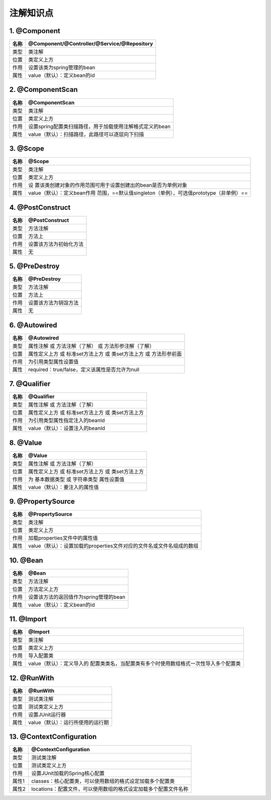 注解知识点
======================

1. @Component
--------------------------------

==== ===========================================
名称 @Component/@Controller/@Service/@Repository
==== ===========================================
类型 类注解
位置 类定义上方
作用 设置该类为spring管理的bean
属性 value（默认）：定义bean的id
==== ===========================================

2. @ComponentScan
---------------------------------

==== ========================================================
名称 @ComponentScan
==== ========================================================
类型 类注解
位置 类定义上方
作用 设置spring配置类扫描路径，用于加载使用注解格式定义的bean
属性 value（默认）：扫描路径，此路径可以逐层向下扫描
==== ========================================================

3. @Scope
---------------------------------

+------+--------------------------------------------------------------+
| 名称 | @Scope                                                       |
+======+==============================================================+
| 类型 | 类注解                                                       |
+------+--------------------------------------------------------------+
| 位置 | 类定义上方                                                   |
+------+--------------------------------------------------------------+
| 作用 | 设                                                           |
|      | 置该类创建对象的作用范围可用于设置创建出的bean是否为单例对象 |
+------+--------------------------------------------------------------+
| 属性 | value（默认）：定义bean作用                                  |
|      | 范围，==默认值singleton（单例），可选值prototype（非单例）== |
+------+--------------------------------------------------------------+


4. @PostConstruct
---------------------------------

==== ======================
名称 @PostConstruct
==== ======================
类型 方法注解
位置 方法上
作用 设置该方法为初始化方法
属性 无
==== ======================

5. @PreDestroy
---------------------------------

==== ====================
名称 @PreDestroy
==== ====================
类型 方法注解
位置 方法上
作用 设置该方法为销毁方法
属性 无
==== ====================

6. @Autowired
---------------------------------

==== ================================================================
名称 @Autowired
==== ================================================================
类型 属性注解 或 方法注解（了解） 或 方法形参注解（了解）
位置 属性定义上方 或 标准set方法上方 或 类set方法上方 或 方法形参前面
作用 为引用类型属性设置值
属性 required：true/false，定义该属性是否允许为null
==== ================================================================

7. @Qualifier
----------------------------------

==== ================================================
名称 @Qualifier
==== ================================================
类型 属性注解 或 方法注解（了解）
位置 属性定义上方 或 标准set方法上方 或 类set方法上方
作用 为引用类型属性指定注入的beanId
属性 value（默认）：设置注入的beanId
==== ================================================

8. @Value
-----------------------------------

==== ================================================
名称 @Value
==== ================================================
类型 属性注解 或 方法注解（了解）
位置 属性定义上方 或 标准set方法上方 或 类set方法上方
作用 为 基本数据类型 或 字符串类型 属性设置值
属性 value（默认）：要注入的属性值
==== ================================================

9. @PropertySource
------------------------------------

+------+----------------------------------------------------------------------+
| 名称 | @PropertySource                                                      |
+======+======================================================================+
| 类型 | 类注解                                                               |
+------+----------------------------------------------------------------------+
| 位置 | 类定义上方                                                           |
+------+----------------------------------------------------------------------+
| 作用 | 加载properties文件中的属性值                                         |
+------+----------------------------------------------------------------------+
| 属性 | value（默认）：设置加载的properties文件对应的文件名或文件名组成的数组|
+------+----------------------------------------------------------------------+

10. @Bean
-----------------------------------

==== ======================================
名称 @Bean
==== ======================================
类型 方法注解
位置 方法定义上方
作用 设置该方法的返回值作为spring管理的bean
属性 value（默认）：定义bean的id
==== ======================================

11. @Import
-----------------------------------

+------+--------------------------------------------------------------+
| 名称 | @Import                                                      |
+======+==============================================================+
| 类型 | 类注解                                                       |
+------+--------------------------------------------------------------+
| 位置 | 类定义上方                                                   |
+------+--------------------------------------------------------------+
| 作用 | 导入配置类                                                   |
+------+--------------------------------------------------------------+
| 属性 | value（默认）：定义导入的                                    |
|      | 配置类类名，当配置类有多个时使用数组格式一次性导入多个配置类 |
+------+--------------------------------------------------------------+

12. @RunWith
-----------------------------------

==== =================================
名称 @RunWith
==== =================================
类型 测试类注解
位置 测试类定义上方
作用 设置JUnit运行器
属性 value（默认）：运行所使用的运行期
==== =================================

13. @ContextConfiguration
------------------------------------


+------+----------------------------------------------------------------+
| 名称 | @ContextConfiguration                                          |
+======+================================================================+
| 类型 | 测试类注解                                                     |
+------+----------------------------------------------------------------+
| 位置 | 测试类定义上方                                                 |
+------+----------------------------------------------------------------+
| 作用 | 设置JUnit加载的Spring核心配置                                  |
+------+----------------------------------------------------------------+
| 属性1| classes：核心配置类，可以使用数组的格式设定加载多个配置类      |
+------+----------------------------------------------------------------+
| 属性2| locations：配置文件，可以使用数组的格式设定加载多个配置文件名称|
+------+----------------------------------------------------------------+

